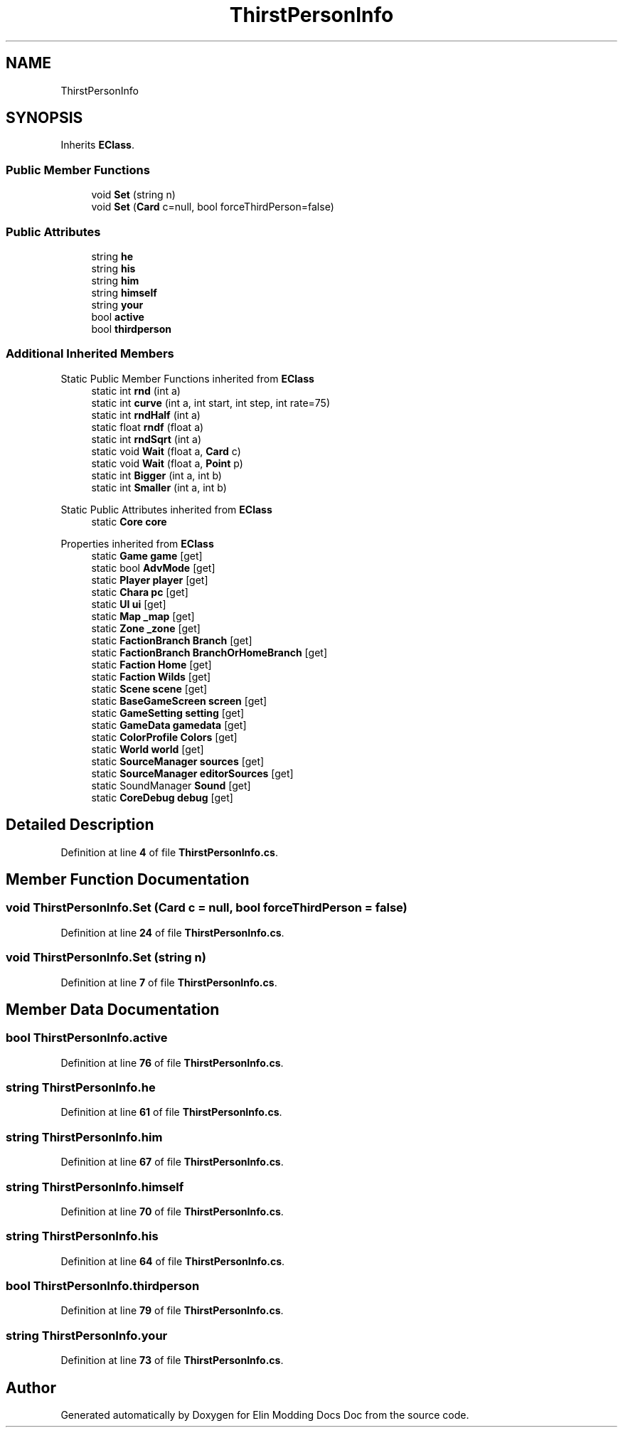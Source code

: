 .TH "ThirstPersonInfo" 3 "Elin Modding Docs Doc" \" -*- nroff -*-
.ad l
.nh
.SH NAME
ThirstPersonInfo
.SH SYNOPSIS
.br
.PP
.PP
Inherits \fBEClass\fP\&.
.SS "Public Member Functions"

.in +1c
.ti -1c
.RI "void \fBSet\fP (string n)"
.br
.ti -1c
.RI "void \fBSet\fP (\fBCard\fP c=null, bool forceThirdPerson=false)"
.br
.in -1c
.SS "Public Attributes"

.in +1c
.ti -1c
.RI "string \fBhe\fP"
.br
.ti -1c
.RI "string \fBhis\fP"
.br
.ti -1c
.RI "string \fBhim\fP"
.br
.ti -1c
.RI "string \fBhimself\fP"
.br
.ti -1c
.RI "string \fByour\fP"
.br
.ti -1c
.RI "bool \fBactive\fP"
.br
.ti -1c
.RI "bool \fBthirdperson\fP"
.br
.in -1c
.SS "Additional Inherited Members"


Static Public Member Functions inherited from \fBEClass\fP
.in +1c
.ti -1c
.RI "static int \fBrnd\fP (int a)"
.br
.ti -1c
.RI "static int \fBcurve\fP (int a, int start, int step, int rate=75)"
.br
.ti -1c
.RI "static int \fBrndHalf\fP (int a)"
.br
.ti -1c
.RI "static float \fBrndf\fP (float a)"
.br
.ti -1c
.RI "static int \fBrndSqrt\fP (int a)"
.br
.ti -1c
.RI "static void \fBWait\fP (float a, \fBCard\fP c)"
.br
.ti -1c
.RI "static void \fBWait\fP (float a, \fBPoint\fP p)"
.br
.ti -1c
.RI "static int \fBBigger\fP (int a, int b)"
.br
.ti -1c
.RI "static int \fBSmaller\fP (int a, int b)"
.br
.in -1c

Static Public Attributes inherited from \fBEClass\fP
.in +1c
.ti -1c
.RI "static \fBCore\fP \fBcore\fP"
.br
.in -1c

Properties inherited from \fBEClass\fP
.in +1c
.ti -1c
.RI "static \fBGame\fP \fBgame\fP\fR [get]\fP"
.br
.ti -1c
.RI "static bool \fBAdvMode\fP\fR [get]\fP"
.br
.ti -1c
.RI "static \fBPlayer\fP \fBplayer\fP\fR [get]\fP"
.br
.ti -1c
.RI "static \fBChara\fP \fBpc\fP\fR [get]\fP"
.br
.ti -1c
.RI "static \fBUI\fP \fBui\fP\fR [get]\fP"
.br
.ti -1c
.RI "static \fBMap\fP \fB_map\fP\fR [get]\fP"
.br
.ti -1c
.RI "static \fBZone\fP \fB_zone\fP\fR [get]\fP"
.br
.ti -1c
.RI "static \fBFactionBranch\fP \fBBranch\fP\fR [get]\fP"
.br
.ti -1c
.RI "static \fBFactionBranch\fP \fBBranchOrHomeBranch\fP\fR [get]\fP"
.br
.ti -1c
.RI "static \fBFaction\fP \fBHome\fP\fR [get]\fP"
.br
.ti -1c
.RI "static \fBFaction\fP \fBWilds\fP\fR [get]\fP"
.br
.ti -1c
.RI "static \fBScene\fP \fBscene\fP\fR [get]\fP"
.br
.ti -1c
.RI "static \fBBaseGameScreen\fP \fBscreen\fP\fR [get]\fP"
.br
.ti -1c
.RI "static \fBGameSetting\fP \fBsetting\fP\fR [get]\fP"
.br
.ti -1c
.RI "static \fBGameData\fP \fBgamedata\fP\fR [get]\fP"
.br
.ti -1c
.RI "static \fBColorProfile\fP \fBColors\fP\fR [get]\fP"
.br
.ti -1c
.RI "static \fBWorld\fP \fBworld\fP\fR [get]\fP"
.br
.ti -1c
.RI "static \fBSourceManager\fP \fBsources\fP\fR [get]\fP"
.br
.ti -1c
.RI "static \fBSourceManager\fP \fBeditorSources\fP\fR [get]\fP"
.br
.ti -1c
.RI "static SoundManager \fBSound\fP\fR [get]\fP"
.br
.ti -1c
.RI "static \fBCoreDebug\fP \fBdebug\fP\fR [get]\fP"
.br
.in -1c
.SH "Detailed Description"
.PP 
Definition at line \fB4\fP of file \fBThirstPersonInfo\&.cs\fP\&.
.SH "Member Function Documentation"
.PP 
.SS "void ThirstPersonInfo\&.Set (\fBCard\fP c = \fRnull\fP, bool forceThirdPerson = \fRfalse\fP)"

.PP
Definition at line \fB24\fP of file \fBThirstPersonInfo\&.cs\fP\&.
.SS "void ThirstPersonInfo\&.Set (string n)"

.PP
Definition at line \fB7\fP of file \fBThirstPersonInfo\&.cs\fP\&.
.SH "Member Data Documentation"
.PP 
.SS "bool ThirstPersonInfo\&.active"

.PP
Definition at line \fB76\fP of file \fBThirstPersonInfo\&.cs\fP\&.
.SS "string ThirstPersonInfo\&.he"

.PP
Definition at line \fB61\fP of file \fBThirstPersonInfo\&.cs\fP\&.
.SS "string ThirstPersonInfo\&.him"

.PP
Definition at line \fB67\fP of file \fBThirstPersonInfo\&.cs\fP\&.
.SS "string ThirstPersonInfo\&.himself"

.PP
Definition at line \fB70\fP of file \fBThirstPersonInfo\&.cs\fP\&.
.SS "string ThirstPersonInfo\&.his"

.PP
Definition at line \fB64\fP of file \fBThirstPersonInfo\&.cs\fP\&.
.SS "bool ThirstPersonInfo\&.thirdperson"

.PP
Definition at line \fB79\fP of file \fBThirstPersonInfo\&.cs\fP\&.
.SS "string ThirstPersonInfo\&.your"

.PP
Definition at line \fB73\fP of file \fBThirstPersonInfo\&.cs\fP\&.

.SH "Author"
.PP 
Generated automatically by Doxygen for Elin Modding Docs Doc from the source code\&.
